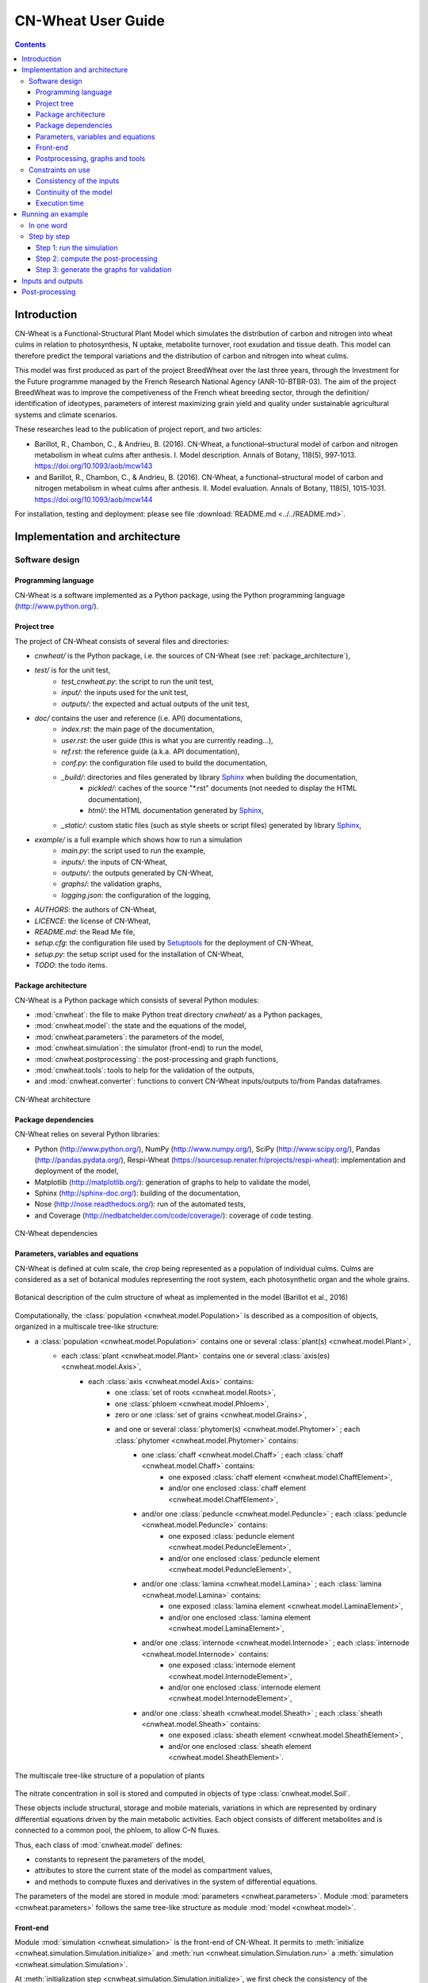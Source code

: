 
.. _cnwheat_user:

CN-Wheat User Guide
###################

.. contents::

Introduction
************

CN-Wheat is a Functional-Structural Plant Model which simulates the distribution 
of carbon and nitrogen into wheat culms in relation to photosynthesis, 
N uptake, metabolite turnover, root exudation and tissue death. 
This model can therefore predict the temporal variations and the distribution of 
carbon and nitrogen into wheat culms.

This model was first produced as part of the project BreedWheat over the last 
three years, through the Investment for the Future programme managed by the 
French Research National Agency (ANR-10-BTBR-03). The aim of the project BreedWheat was 
to improve the competiveness of the French wheat breeding sector, through the 
definition/ identification of ideotypes, parameters of interest maximizing grain yield 
and quality under sustainable agricultural systems and climate scenarios. 

These researches lead to the publication of project report, and two articles:

* Barillot, R., Chambon, C., & Andrieu, B. (2016). CN-Wheat, a functional–structural model 
  of carbon and nitrogen metabolism in wheat culms after anthesis. I. Model description. 
  Annals of Botany, 118(5), 997‑1013. https://doi.org/10.1093/aob/mcw143 
* and Barillot, R., Chambon, C., & Andrieu, B. (2016). CN-Wheat, a functional–structural 
  model of carbon and nitrogen metabolism in wheat culms after anthesis. II. Model evaluation. 
  Annals of Botany, 118(5), 1015‑1031. https://doi.org/10.1093/aob/mcw144

For installation, testing and deployment: please see file :download:`README.md <../../README.md>`.


Implementation and architecture
*******************************

Software design
===============

Programming language
--------------------

CN-Wheat is a software implemented as a Python package, using the Python programming language (http://www.python.org/).

Project tree
------------

The project of CN-Wheat consists of several files and directories:

* *cnwheat/* is the Python package, i.e. the sources of CN-Wheat (see :ref:`package_architecture`),
* *test/* is for the unit test,
    * *test_cnwheat.py*: the script to run the unit test,
    * *input/*: the inputs used for the unit test, 
    * *outputs/*: the expected and actual outputs of the unit test,  
* *doc/* contains the user and reference (i.e. API) documentations,
    * *index.rst*: the main page of the documentation,
    * *user.rst*: the user guide (this is what you are currently reading...),
    * *ref.rst*: the reference guide (a.k.a. API documentation),
    * *conf.py*: the configuration file used to build the documentation,
    * *_build/*: directories and files generated by library `Sphinx <http://www.sphinx-doc.org/>`_ when building the documentation,
        * *pickled/*: caches of the source "\*.rst" documents (not needed to display the HTML documentation),
        * *html/*: the HTML documentation generated by `Sphinx <http://www.sphinx-doc.org/>`_,
    * *_static/*: custom static files (such as style sheets or script files) generated by library `Sphinx <http://www.sphinx-doc.org/>`_,
* *example/* is a full example which shows how to run a simulation
    * *main.py*: the script used to run the example,
    * *inputs/*: the inputs of CN-Wheat,
    * *outputs/*: the outputs generated by CN-Wheat, 
    * *graphs/*: the validation graphs,
    * *logging.json*: the configuration of the logging, 
* *AUTHORS*: the authors of CN-Wheat,
* *LICENCE*: the license of CN-Wheat,
* *README.md*: the Read Me file,
* *setup.cfg*: the configuration file used by `Setuptools <https://setuptools.readthedocs.io/>`_ for the deployment of CN-Wheat,
* *setup.py*: the setup script used for the installation of CN-Wheat,
* *TODO*: the todo items. 
      
.. _package_architecture:

Package architecture
--------------------

CN-Wheat is a Python package which consists of several Python modules:

* :mod:`cnwheat`: the file to make Python treat directory *cnwheat/* as a Python packages, 
* :mod:`cnwheat.model`: the state and the equations of the model, 
* :mod:`cnwheat.parameters`: the parameters of the model, 
* :mod:`cnwheat.simulation`: the simulator (front-end) to run the model, 
* :mod:`cnwheat.postprocessing`: the post-processing and graph functions, 
* :mod:`cnwheat.tools`: tools to help for the validation of the outputs, 
* and :mod:`cnwheat.converter`: functions to convert CN-Wheat inputs/outputs to/from Pandas dataframes.

.. figure:: ./image/architecture.png
   :width: 50%
   :align: center

   CN-Wheat architecture

Package dependencies
--------------------

CN-Wheat relies on several Python libraries: 

*  Python (http://www.python.org/),  NumPy (http://www.numpy.org/),  SciPy (http://www.scipy.org/), 
   Pandas (http://pandas.pydata.org/),  Respi-Wheat (https://sourcesup.renater.fr/projects/respi-wheat): implementation and deployment of the model,
*  Matplotlib (http://matplotlib.org/): generation of graphs to help to validate the model, 
*  Sphinx (http://sphinx-doc.org/): building of the documentation, 
*  Nose (http://nose.readthedocs.org/): run of the automated tests,
*  and Coverage (http://nedbatchelder.com/code/coverage/): coverage of code testing.

.. figure:: ./image/dependencies.png
   :width: 50%
   :align: center

   CN-Wheat dependencies

Parameters, variables and equations
-----------------------------------

CN-Wheat is defined at culm scale, the crop being represented as a population of 
individual culms. Culms are considered as a set of botanical modules representing 
the root system, each photosynthetic organ and the whole grains.

.. figure:: ./image/botanical_description.jpeg
   :width: 25%
   :align: center

   Botanical description of the culm structure of wheat as implemented in the model (Barillot et al., 2016)

Computationally, the :class:`population <cnwheat.model.Population>` is described as a composition 
of objects, organized in a multiscale tree-like structure:

* a :class:`population <cnwheat.model.Population>` contains one or several :class:`plant(s) <cnwheat.model.Plant>`, 
    * each :class:`plant <cnwheat.model.Plant>` contains one or several :class:`axis(es) <cnwheat.model.Axis>`, 
        * each :class:`axis <cnwheat.model.Axis>` contains:
            * one :class:`set of roots <cnwheat.model.Roots>`,
            * one :class:`phloem <cnwheat.model.Phloem>`,
            * zero or one :class:`set of grains <cnwheat.model.Grains>`,
            * and one or several :class:`phytomer(s) <cnwheat.model.Phytomer>` ; each :class:`phytomer <cnwheat.model.Phytomer>` contains:
                * one :class:`chaff <cnwheat.model.Chaff>` ; each :class:`chaff <cnwheat.model.Chaff>` contains:
                    * one exposed :class:`chaff element <cnwheat.model.ChaffElement>`,
                    * and/or one enclosed :class:`chaff element <cnwheat.model.ChaffElement>`,
                * and/or one :class:`peduncle <cnwheat.model.Peduncle>` ; each :class:`peduncle <cnwheat.model.Peduncle>` contains:
                    * one exposed :class:`peduncle element <cnwheat.model.PeduncleElement>`,
                    * and/or one enclosed :class:`peduncle element <cnwheat.model.PeduncleElement>`,
                * and/or one :class:`lamina <cnwheat.model.Lamina>` ; each :class:`lamina <cnwheat.model.Lamina>` contains:
                    * one exposed :class:`lamina element <cnwheat.model.LaminaElement>`,
                    * and/or one enclosed :class:`lamina element <cnwheat.model.LaminaElement>`,
                * and/or one :class:`internode <cnwheat.model.Internode>` ; each :class:`internode <cnwheat.model.Internode>` contains:
                    * one exposed :class:`internode element <cnwheat.model.InternodeElement>`,
                    * and/or one enclosed :class:`internode element <cnwheat.model.InternodeElement>`,
                * and/or one :class:`sheath <cnwheat.model.Sheath>` ; each :class:`sheath <cnwheat.model.Sheath>` contains:
                    * one exposed :class:`sheath element <cnwheat.model.SheathElement>`,
                    * and/or one enclosed :class:`sheath element <cnwheat.model.SheathElement>`.

.. figure:: ./image/population.png
   :width: 50%
   :align: center

   The multiscale tree-like structure of a population of plants

The nitrate concentration in soil is stored and computed in objects of type :class:`cnwheat.model.Soil`. 

These objects include structural, storage and mobile materials, variations in which are
represented by ordinary differential equations driven by the main metabolic activities.
Each object consists of different metabolites and is connected to a common
pool, the phloem, to allow C–N fluxes.

Thus, each class of :mod:`cnwheat.model` defines:

* constants to represent the parameters of the model, 
* attributes to store the current state of the model as compartment values, 
* and methods to compute fluxes and derivatives in the system of differential equations. 



The parameters of the model are stored in module :mod:`parameters <cnwheat.parameters>`. 
Module :mod:`parameters <cnwheat.parameters>` follows the same tree-like structure as module :mod:`model <cnwheat.model>`. 

Front-end
---------

Module :mod:`simulation <cnwheat.simulation>` is the front-end of CN-Wheat. 
It permits to :meth:`initialize <cnwheat.simulation.Simulation.initialize>` and :meth:`run <cnwheat.simulation.Simulation.run>` 
a :meth:`simulation <cnwheat.simulation.Simulation>`.

At :meth:`initialization step <cnwheat.simulation.Simulation.initialize>`, we first check the 
consistency of the :attr:`population <cnwheat.simulation.Simulation.population>` 
and :attr:`soils <cnwheat.simulation.Simulation.soils>` given by the user. Then we 
set the initial conditions which will be used by the solver.  

When we :meth:`run <cnwheat.simulation.Simulation.run>` the model over 1 time step, we first 
:meth:`update the initial conditions <cnwheat.simulation.Simulation._update_initial_conditions>`. 
Then we call the function :func:`odeint <scipy.integrate.odeint>` of the library :mod:`SciPy <scipy>` 
to integrate the system of differential equations over 1 :attr:`time step <cnwheat.simulation.Simulation.time_step>`. 
The derivatives needed by :func:`odeint <scipy.integrate.odeint>` are computed by 
method :meth:`_calculate_all_derivatives <cnwheat.simulation.Simulation._calculate_all_derivatives>`. 
If no error occurs and :func:`odeint <scipy.integrate.odeint>` manages to integrate the 
system successfully, then we update the state of the model setting the attributes of :attr:`population` 
and :attr:`soils` to the compartment values returned by :func:`odeint <scipy.integrate.odeint>`, and 
we compute the :meth:`integrative variables of the population <cnwheat.model.Population>`.     

.. figure:: ./image/run.png
   :width: 25%
   :align: center
   
   A run of the model

Module :mod:`simulation <cnwheat.simulation>` also implements :class:`exception handling <cnwheat.simulation.SimulationError>`  
:mod:`logging <logging>`, and a :attr:`progress-bar <cnwheat.simulation.Simulation.progressbar>`.  

Postprocessing, graphs and tools
--------------------------------

After running the simulation over 1 or several time steps, the user can apply :mod:`postprocessing <cnwheat.postprocessing>` on 
the outputs of the model. These post-processing are defined in module :mod:`postprocessing <cnwheat.postprocessing>`, and can be computed 
using function :func:`postprocessing.postprocessing <cnwheat.postprocessing.postprocessing>`.

Module :mod:`postprocessing <cnwheat.postprocessing>` also provides a front-end to automate the generation of graphs. 
These graphs are useful for the validation of the model.

Finally, module :mod:`tools <cnwheat.tools>` defines functions to:

* plot multiple variables on the same graph, 
* set up loggers,
* check the outputs of the model quantitatively,
* and display a progress-bar.

Module :mod:`converter <cnwheat.converter>` implements functions to convert
CN-Wheat internal :attr:`population <cnwheat.simulation.Simulation.population>` and 
:attr:`soils <cnwheat.simulation.Simulation.soils>` :func:`to <cnwheat.converter.to_dataframes>` 
and :func:`from <cnwheat.converter.from_dataframes>` :class:`Pandas dataframes <pandas.DataFrame>`.

Constraints on use
==================

Consistency of the inputs
------------------------- 

The input :attr:`population <cnwheat.simulation.Simulation.population>` given by the user 
must the following topological rules: 

* the :class:`population <cnwheat.model.Population>` contains at least one :class:`plant <cnwheat.model.Plant>`, 
* each :class:`plant <cnwheat.model.Plant>` contains at least one :class:`axis <cnwheat.model.Axis>`, 
* each :class:`axis <cnwheat.model.Axis>` must have:
    * one :class:`set of roots <cnwheat.model.Roots>`,
    * one :class:`phloem <cnwheat.model.Phloem>`,
    * zero or one :class:`set of grains <cnwheat.model.Grains>`,
    * at least one :class:`phytomer <cnwheat.model.Phytomer>`,
* each :class:`phytomer <cnwheat.model.Phytomer>` must have at least:
    * one photosynthetic organ, among :class:`chaff <cnwheat.model.Chaff>`, :class:`peduncle <cnwheat.model.Peduncle>`,  
      :class:`lamina <cnwheat.model.Lamina>`, :class:`internode <cnwheat.model.Internode>`, or :class:`sheath <cnwheat.model.Sheath>`,
    * or one :class:`hiddenzone <cnwheat.model.HiddenZone>`,
* each :class:`photosynthetic organ <cnwheat.model.PhotosyntheticOrgan>` must have one enclosed element and/or one exposed element.  
  Elements enclosed and exposed must be of a type derived from class :class:`PhotosyntheticOrganElement <cnwheat.model.PhotosyntheticOrganElement>`, 
  that is one of :class:`chaff element <cnwheat.model.ChaffElement>`, :class:`lamina element <cnwheat.model.LaminaElement>`, 
  :class:`internode element <cnwheat.model.InternodeElement>`, :class:`peduncle element <cnwheat.model.PeduncleElement>` or 
  :class:`sheath element <cnwheat.model.SheathElement>`.  
  An element must belong to an organ of the same type (e.g. a :class:`lamina element <cnwheat.model.LaminaElement>` 
  must belong to a :class:`lamina <cnwheat.model.Lamina>`).

Likewise, the input :attr:`soils <cnwheat.simulation.Simulation.soils>` given by the user must 
supply a :class:`soil <cnwheat.model.Soil>` for each :class:`axis <cnwheat.model.Axis>`.  

These rules prevent from inconsistency in the modeled system. There are checked 
automatically at :meth:`initialization step <cnwheat.simulation.Simulation.initialize>`. 
If the :attr:`population <cnwheat.simulation.Simulation.population>` or the :class:`soils <cnwheat.model.Soil>` 
breaks these rules, then the :class:`simulator <cnwheat.simulation.Simulation>` raises an exception 
with appropriate error message.

Continuity of the model
-----------------------

To integrate the system of ordinary differential equations (ODE), the function :func:`odeint <scipy.integrate.odeint>` 
takes as first parameters a function which computes the derivatives at t0::

    dy/dt = func(y, t0, ...)

where ``y`` is a vector.

This function is also called RHS (Right Hand Side) function.

In CN-Wheat, the RHS function is defined by the method :meth:`_calculate_all_derivatives <cnwheat.simulation.Simulation._calculate_all_derivatives>`. 
   
If the RHS function has a discontinuity, this may lead to integration failure, the raise of an exception, and a premature end of the execution. 
A discontinuity in RHS function could be due to the use of inconsistent parameters or to bug(s) in the equations of the model. 

If you get a warning of type "ODEintWarning: Excess work done on this call (perhaps wrong Dfun type)", 
you can try to increase the value of ``ODEINT_MXSTEP`` defined in the body of the method :meth:`run <cnwheat.simulation.Simulation.run>`. 
But you should first enable and check the logs to see if you can settle the problem ahead of the integration. 
Sometimes, this warning is just due to a local discontinuity which does not affect the whole result of the simulation.   
   
Execution time
--------------

With an Intel® Core™ i7-5600U CPU @ 2.60GHz × 4 and 7,7 Gio RAM, the 
:download:`simulation example <../../example/main.py>` runs in 13.82 s.
This example corresponds to a :class:`population <cnwheat.model.Population>` of 
one plant with one axis and four phytomers.  


Running an example
******************

In one word
===========

To run an example of simulation: 

* open a command line interpreter,
* go to the directory `example/` of your local copy of project *CN-Wheat*,
* run command: `python main.py`.

By default, this example also computes post-processing and generates graphs for validation. 
You can change this by changing the values of the arguments of the function ``main``. 

Here is an activity diagram of this example:

.. figure:: ./image/example.png
   :width: 15%
   :align: center
   
   Dataflow of the example

Step by step
============

Here we explain the simulation example, step by step. 
The sources of this example and the needed data and configuration files can all be found  
in the directory *example/* of CN-Wheat. So to run the following commands, you need first to 
go to the directory *example/* and open an interpreter `IPython <https://ipython.org/>`_. 

This example simulates the carbon and nitrogen distribution in a population consisting of:

* 1 plant,
* 1 axis,
* 4 metamers,
* 1 leaf and 1 stem elements on metamers 1, 2 and 3,
* and 1 leaf element on metamer 4.

We use photosynthesis and senescence data computed from others specific models, 
and made available for CN-Wheat as CSV files. 

The simulation runs on a 48 hours time grid, with a constant time step of 4 hours. 
Photosynthesis and senescence data are forced at each time step.

Inputs are read from CSV files in directory *example/inputs/*, and outputs are written 
to CSV files in directory *example/outputs/*. 
See :ref:`inputs_and_outputs` for more information about the inputs and outputs 
of the model.

This example also computes post-processing and generates graphs.
Post-processing and graphs are saved respectively as CSV and PNG files, in directories 
*example/postprocessing/* and *example/graphs/*.   

Step 1: run the simulation
--------------------------

We first import the packages used by the example, and we define some aliases::

    import os
    import logging
    
    import pandas as pd
    
    from respiwheat import model as respiwheat_model
    from cnwheat import simulation as cnwheat_simulation, converter as cnwheat_converter, \
        tools as cnwheat_tools, postprocessing as cnwheat_postprocessing
        
Then, we define where the paths of the inputs, the outputs, the post-processing and 
the graphs:: 

    # inputs directory path
    INPUTS_DIRPATH = 'inputs'
    
    # the file names of the inputs
    ORGANS_INPUTS_FILENAME = 'organs_inputs.csv'
    HIDDENZONES_INPUTS_FILENAME = 'hiddenzones_inputs.csv'
    ELEMENTS_INPUTS_FILENAME = 'elements_inputs.csv'
    SOILS_INPUTS_FILENAME = 'soils_inputs.csv'
    
    # the file names of the data used to force photosynthesis and senescence parameters
    PHOTOSYNTHESIS_ELEMENTS_DATA_FILENAME = 'photosynthesis_elements_data.csv'
    SENESCENCE_ROOTS_DATA_FILENAME = 'senescence_roots_data.csv'
    SENESCENCE_ELEMENTS_DATA_FILENAME = 'senescence_elements_data.csv'
    
    # outputs directory path
    OUTPUTS_DIRPATH = 'outputs'
    
    # CSV file paths to save the outputs of the model in
    AXES_OUTPUTS_FILENAME = 'axes_outputs.csv'
    ORGANS_OUTPUTS_FILENAME = 'organs_outputs.csv'
    HIDDENZONES_OUTPUTS_FILENAME = 'hiddenzones_outputs.csv'
    ELEMENTS_OUTPUTS_FILENAME = 'elements_outputs.csv'
    SOILS_OUTPUTS_FILENAME = 'soils_outputs.csv'
    
    # post-processing directory path
    POSTPROCESSING_DIRPATH = 'postprocessing'
    
    # CSV file paths to save the post-processing of the model in
    AXES_POSTPROCESSING_FILENAME = 'axes_postprocessing.csv'
    ORGANS_POSTPROCESSING_FILENAME = 'organs_postprocessing.csv'
    HIDDENZONES_POSTPROCESSING_FILENAME = 'hiddenzones_postprocessing.csv'
    ELEMENTS_POSTPROCESSING_FILENAME = 'elements_postprocessing.csv'
    SOILS_POSTPROCESSING_FILENAME = 'soils_postprocessing.csv'
    
    # the path of the directory to save the generated graphs in
    GRAPHS_DIRPATH = 'graphs'
    
We then need to define culm density (in culm.m-2)::

    CULM_DENSITY = {1:410}

the precision of floats used to write and format outputs and post-processing CSV files::

    OUTPUTS_PRECISION = 6

and the number of seconds in 1 hour::
  
    HOUR_TO_SECOND_CONVERSION_FACTOR = 3600

For the logging, we define the path of the configuration file and the logging level::

    # config file path for logging
    LOGGING_CONFIG_FILEPATH = 'logging.json'

    # logging level
    LOGGING_LEVEL = logging.INFO # can be one of: DEBUG, INFO, WARNING, ERROR or CRITICAL

To increase the level of logging: set it to :mod:`logging.DEBUG <logging.DEBUG>`.
To decrease it: setting it to either :mod:`logging.WARNING <logging.WARNING>`, 
:mod:`logging.ERROR <logging.ERROR>` or :mod:`logging.CRITICAL <logging.CRITICAL>`.
See `documentation <https://docs.python.org/2/library/logging.html>`_ of module :mod:`logging` for more information.

To force the senescence and photosynthesis data of the population at step of the simulation, 
we define a function :func:`force_senescence_and_photosynthesis`::

    def force_senescence_and_photosynthesis(t, population, senescence_roots_data_grouped, senescence_elements_data_grouped, photosynthesis_elements_data_grouped):
        '''Force the senescence and photosynthesis data of the population at `t` from input grouped dataframes'''
        for plant in population.plants:
            for axis in plant.axes:
                # Root growth and senescence
                group = senescence_roots_data_grouped.get_group((t, plant.index, axis.label))
                senescence_data_to_use = group.loc[group.first_valid_index(), cnwheat_simulation.Simulation.ORGANS_STATE].dropna().to_dict()
                axis.roots.__dict__.update(senescence_data_to_use)
                for phytomer in axis.phytomers:
                    for organ in (phytomer.chaff, phytomer.peduncle, phytomer.lamina, phytomer.internode, phytomer.sheath):
                        if organ is None:
                            continue
                        for element in (organ.exposed_element, organ.enclosed_element):
                            if element is None:
                                continue
                            # Element senescence
                            group_senesc = senescence_elements_data_grouped.get_group((t, plant.index, axis.label, phytomer.index, organ.label, element.label))
                            senescence_data_to_use = group_senesc.loc[group_senesc.first_valid_index(), cnwheat_simulation.Simulation.ELEMENTS_STATE].dropna().to_dict()
                            element.__dict__.update(senescence_data_to_use)
                            # Element photosynthesis
                            group_photo = photosynthesis_elements_data_grouped.get_group((t, plant.index, axis.label, phytomer.index, organ.label, element.label))
                            photosynthesis_elements_data_to_use = group_photo.loc[group_photo.first_valid_index(), cnwheat_simulation.Simulation.ELEMENTS_STATE].dropna().to_dict()
                            element.__dict__.update(photosynthesis_elements_data_to_use) 

When called, function :func:`force_senescence_and_photosynthesis` updates the parameters and variables 
of the :class:`population <cnwheat.model.Population>` which are associated to the senescence and photosynthesis 
of the modelized population of plants. To do so, :func:`force_senescence_and_photosynthesis` takes as arguments grouped 
:class:`Pandas dataframes<pandas.DataFrame>` describing the senescence and photosynthesis per topological scale: roots or elements of organs. 

To run a simulation, we first set up the logging::

    cnwheat_tools.setup_logging(config_filepath=LOGGING_CONFIG_FILEPATH, level=LOGGING_LEVEL,
                                log_model=False, log_compartments=False, log_derivatives=False)
                                
Log are now written according to the logging configuration file located at path :mod:`LOGGING_CONFIG_FILEPATH`.

Then, we create the simulation, we read inputs from Pandas dataframes, we convert inputs 
to a population of plants and a dictionary of soils, and we initialize the simulation 
from the population and the soils::

    # create the simulation
    simulation_ = cnwheat_simulation.Simulation(respiration_model=respiwheat_model, delta_t=3600, culm_density=CULM_DENSITY)
    
    # read inputs from Pandas dataframes
    inputs_dataframes = {}
    for inputs_filename in (ORGANS_INPUTS_FILENAME, HIDDENZONES_INPUTS_FILENAME, ELEMENTS_INPUTS_FILENAME, SOILS_INPUTS_FILENAME):
        inputs_dataframes[inputs_filename] = pd.read_csv(os.path.join(INPUTS_DIRPATH, inputs_filename))
    
    # convert inputs to a population of plants and a dictionary of soils
    population, soils = cnwheat_converter.from_dataframes(inputs_dataframes[ORGANS_INPUTS_FILENAME],
                                                          inputs_dataframes[HIDDENZONES_INPUTS_FILENAME],
                                                          inputs_dataframes[ELEMENTS_INPUTS_FILENAME],
                                                          inputs_dataframes[SOILS_INPUTS_FILENAME])
    
    # initialize the simulation from the population and the soils
    simulation_.initialize(population, soils)

Then, we get photosynthesis and senescence data from CSV files, we group them, we create 
empty lists of dataframes to store the outputs at each step, and we define the time grid to 
run the model on::

    # get photosynthesis data
    photosynthesis_elements_data_filepath = os.path.join(INPUTS_DIRPATH, PHOTOSYNTHESIS_ELEMENTS_DATA_FILENAME)
    photosynthesis_elements_data_df = pd.read_csv(photosynthesis_elements_data_filepath)
    photosynthesis_elements_data_grouped = photosynthesis_elements_data_df.groupby(cnwheat_simulation.Simulation.ELEMENTS_T_INDEXES)
    
    # get senescence and growth data
    senescence_roots_data_filepath = os.path.join(INPUTS_DIRPATH, SENESCENCE_ROOTS_DATA_FILENAME)
    senescence_roots_data_df = pd.read_csv(senescence_roots_data_filepath)
    senescence_roots_data_grouped = senescence_roots_data_df.groupby(cnwheat_simulation.Simulation.AXES_T_INDEXES)
    senescence_elements_data_filepath = os.path.join(INPUTS_DIRPATH, SENESCENCE_ELEMENTS_DATA_FILENAME)
    senescence_elements_data_df = pd.read_csv(senescence_elements_data_filepath)
    senescence_elements_data_grouped = senescence_elements_data_df.groupby(cnwheat_simulation.Simulation.ELEMENTS_T_INDEXES)
    
    # create empty lists of dataframes to store the outputs at each step
    axes_outputs_df_list = []
    organs_outputs_df_list = []
    hiddenzones_outputs_df_list = []
    elements_outputs_df_list = []
    soils_outputs_df_list = []
    
    # define the time grid to run the model on
    start_time = 0
    stop_time = 48
    time_step = 4
    time_grid = xrange(start_time, stop_time+time_step, time_step)
    
Then, we force the senescence and photosynthesis of the population by calling function :func:`force_senescence_and_photosynthesis`, 
and we reinitialize the simulation from forced population::

        # force the senescence and photosynthesis of the population
        force_senescence_and_photosynthesis(0, population, senescence_roots_data_grouped, senescence_elements_data_grouped, photosynthesis_elements_data_grouped)
    
        # reinitialize the simulation from forced population
        simulation_.initialize(population, soils)

Next, we create the time loop to run a simulation at each step of the time grid. 
The first step of the time loop is the initial step. We needn't to run the model for this step. 
Thus, we just:
* convert model outputs to dataframes,
* and append the outputs at current `t` to the global lists of dataframes.

For all others steps `t` until `t` >= `stop_time`, we:

* run the model of CN exchanges,
* convert model outputs to dataframes, 
* append the outputs at current t to the lists of dataframes,
* force the senescence and photosynthesis of the population,
* and reinitialize the simulation from forced population and soils.

Here is the time loop with some comments in the code::

    for t in time_grid:
        
        if t > 0:
            # run the model of CN exchanges ; the population is internally updated by the model
            simulation_.run()
    
        # convert model outputs to dataframes
        _, axes_outputs_df, _, organs_outputs_df, hiddenzones_outputs_df, elements_outputs_df, soils_outputs_df = cnwheat_converter.to_dataframes(simulation_.population, simulation_.soils)
        
        # append the outputs at current t to the lists of dataframes
        for df, list_ in ((axes_outputs_df, axes_outputs_df_list), (organs_outputs_df, organs_outputs_df_list), 
                          (hiddenzones_outputs_df, hiddenzones_outputs_df_list), (elements_outputs_df, elements_outputs_df_list), 
                          (soils_outputs_df, soils_outputs_df_list)):
            df.insert(0, 't', t)
            list_.append(df)
        
        if t > 0 and t < stop_time:
            
            # force the senescence and photosynthesis of the population
            force_senescence_and_photosynthesis(t, population, senescence_roots_data_grouped, senescence_elements_data_grouped, photosynthesis_elements_data_grouped)
            # reinitialize the simulation from forced population and soils
            simulation_.initialize(population, soils)

Finally, we write the outputs of the model to CSV files:: 
        
    outputs_df_dict = {}
    for outputs_df_list, outputs_filename in ((axes_outputs_df_list, AXES_OUTPUTS_FILENAME),
                                              (organs_outputs_df_list, ORGANS_OUTPUTS_FILENAME),
                                              (hiddenzones_outputs_df_list, HIDDENZONES_OUTPUTS_FILENAME),
                                              (elements_outputs_df_list, ELEMENTS_OUTPUTS_FILENAME),
                                              (soils_outputs_df_list, SOILS_OUTPUTS_FILENAME)):
        outputs_filepath = os.path.join(OUTPUTS_DIRPATH, outputs_filename)
        outputs_df = pd.concat(outputs_df_list, ignore_index=True)
        outputs_df.to_csv(outputs_filepath, na_rep='NA', index=False, float_format='%.{}f'.format(OUTPUTS_PRECISION))
        outputs_file_basename = outputs_filename.split('.')[0]
        outputs_df_dict[outputs_file_basename] = outputs_df
        
You should now see the ouputs CSV files in directory `OUTPUTS_DIRPATH`.

See :ref:`inputs_and_outputs` for more information about the outputs 
of the model.

Step 2: compute the post-processing
-----------------------------------

To run the post-processing, we first define the base name of each post-processing file::

    axes_postprocessing_file_basename = AXES_POSTPROCESSING_FILENAME.split('.')[0]
    hiddenzones_postprocessing_file_basename = HIDDENZONES_POSTPROCESSING_FILENAME.split('.')[0]
    organs_postprocessing_file_basename = ORGANS_POSTPROCESSING_FILENAME.split('.')[0]
    elements_postprocessing_file_basename = ELEMENTS_POSTPROCESSING_FILENAME.split('.')[0]
    soils_postprocessing_file_basename = SOILS_POSTPROCESSING_FILENAME.split('.')[0]
 
Then we call function :func:`cnwheat_postprocessing.postprocessing`, passing it the computed 
outputs as arguments::

    delta_t = simulation_.delta_t

    postprocessing_df_dict = {}
        
    (postprocessing_df_dict[axes_postprocessing_file_basename], 
     postprocessing_df_dict[hiddenzones_postprocessing_file_basename], 
     postprocessing_df_dict[organs_postprocessing_file_basename], 
     postprocessing_df_dict[elements_postprocessing_file_basename], 
     postprocessing_df_dict[soils_postprocessing_file_basename]) \
        = cnwheat_postprocessing.postprocessing(axes_df=outputs_df_dict[AXES_OUTPUTS_FILENAME.split('.')[0]], 
                                                  hiddenzones_df=outputs_df_dict[HIDDENZONES_OUTPUTS_FILENAME.split('.')[0]], 
                                                  organs_df=outputs_df_dict[ORGANS_OUTPUTS_FILENAME.split('.')[0]], 
                                                  elements_df=outputs_df_dict[ELEMENTS_OUTPUTS_FILENAME.split('.')[0]], 
                                                  soils_df=outputs_df_dict[SOILS_OUTPUTS_FILENAME.split('.')[0]], 
                                                  delta_t=delta_t)
                                                  
And we write the post-processing to CSV files::
        
    for postprocessing_file_basename, postprocessing_filename in ((axes_postprocessing_file_basename, AXES_POSTPROCESSING_FILENAME),
                                                                    (hiddenzones_postprocessing_file_basename, HIDDENZONES_POSTPROCESSING_FILENAME),
                                                                    (organs_postprocessing_file_basename, ORGANS_POSTPROCESSING_FILENAME),
                                                                    (elements_postprocessing_file_basename, ELEMENTS_POSTPROCESSING_FILENAME),
                                                                    (soils_postprocessing_file_basename, SOILS_POSTPROCESSING_FILENAME)):
        
        postprocessing_filepath = os.path.join(POSTPROCESSING_DIRPATH, postprocessing_filename)
        postprocessing_df_dict[postprocessing_file_basename].to_csv(postprocessing_filepath, na_rep='NA', index=False, float_format='%.{}f'.format(OUTPUTS_PRECISION))

You should now see the generated post-processing CSV files in directory `POSTPROCESSING_DIRPATH`.

See :ref:`post_processing` for more information about the post-processing which can be applied 
on the outputs of the model.

Step 3: generate the graphs for validation
------------------------------------------

Finally, to generate the graphs, we simply call function :func:`cnwheat_postprocessing.generate_graphs`, 
with the computed post-processing dataframes as arguments::

    cnwheat_postprocessing.generate_graphs(hiddenzones_df=postprocessing_df_dict[HIDDENZONES_POSTPROCESSING_FILENAME.split('.')[0]],
                                           organs_df=postprocessing_df_dict[ORGANS_POSTPROCESSING_FILENAME.split('.')[0]],
                                           elements_df=postprocessing_df_dict[ELEMENTS_POSTPROCESSING_FILENAME.split('.')[0]],
                                           soils_df=postprocessing_df_dict[SOILS_POSTPROCESSING_FILENAME.split('.')[0]],
                                           graphs_dirpath=GRAPHS_DIRPATH)
                                           
Script *example/main.py* put all these codes together, and permits to run either the simulation, 
the post-processing or the graph generation, or all of them one after the other.       

.. _inputs_and_outputs:

Inputs and outputs
******************

The inputs and the outputs of the model consist in state parameters and state variables describing 
the state of the population at a given step.   

All state parameters and state variables are defined in the classes of the module :mod:`cnwheat.model`.
At a given step, instances of these classes stored the state parameters and state variables which represent 
the state of the system.
  
See module :mod:`cnwheat.model` for a documentation on the inputs and outputs of the model. 

.. _post_processing:

Post-processing
***************

The functions which compute the post-processing are defined in the module :mod:`cnwheat.postprocessing`, 
by botanical object.

See module :mod:`cnwheat.postprocessing` for a documentation on the post-processing which can be applied 
on the outputs of the  of the model.
